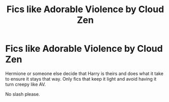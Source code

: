 #+TITLE: Fics like Adorable Violence by Cloud Zen

* Fics like Adorable Violence by Cloud Zen
:PROPERTIES:
:Author: Dr-John-Q-Zoidberg
:Score: 11
:DateUnix: 1553880901.0
:DateShort: 2019-Mar-29
:FlairText: Fic Search
:END:
Hermione or someone else decide that Harry is theirs and does what it take to ensure it stays that way. Only fics that keep it light and avoid having it turn creepy like AV.

No slash please.

